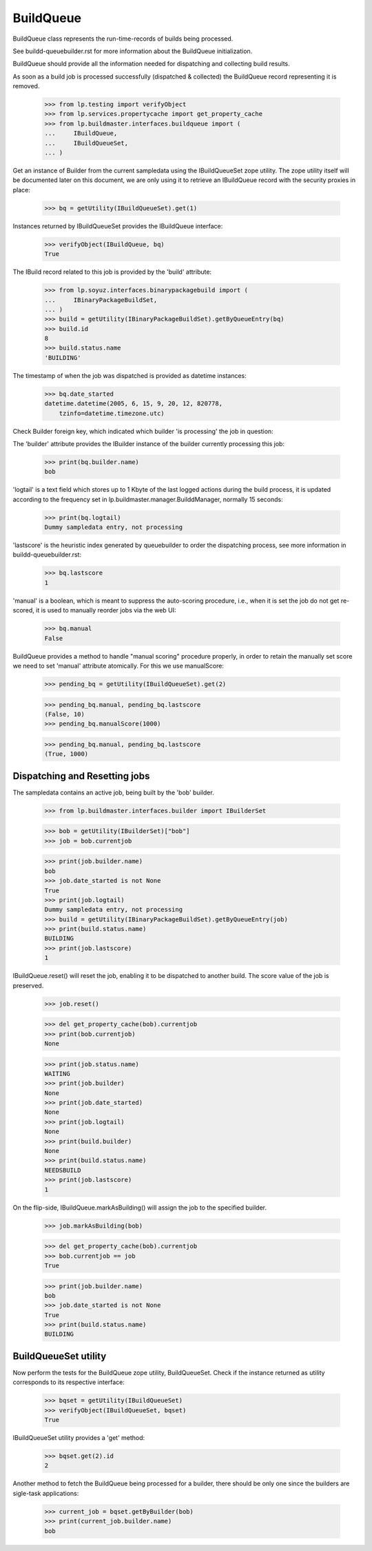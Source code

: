 BuildQueue
==========

BuildQueue class represents the run-time-records of builds being
processed.

See buildd-queuebuilder.rst for more information about the BuildQueue
initialization.

BuildQueue should provide all the information needed for dispatching
and collecting build results.

As soon as a build job is processed successfully (dispatched &
collected) the BuildQueue record representing it is removed.

    >>> from lp.testing import verifyObject
    >>> from lp.services.propertycache import get_property_cache
    >>> from lp.buildmaster.interfaces.buildqueue import (
    ...     IBuildQueue,
    ...     IBuildQueueSet,
    ... )

Get an instance of Builder from the current sampledata using the
IBuildQueueSet zope utility. The zope utility itself will be
documented later on this document, we are only using it to retrieve an
IBuildQueue record with the security proxies in place:

    >>> bq = getUtility(IBuildQueueSet).get(1)

Instances returned by IBuildQueueSet provides the IBuildQueue interface:

    >>> verifyObject(IBuildQueue, bq)
    True

The IBuild record related to this job is provided by the 'build'
attribute:

    >>> from lp.soyuz.interfaces.binarypackagebuild import (
    ...     IBinaryPackageBuildSet,
    ... )
    >>> build = getUtility(IBinaryPackageBuildSet).getByQueueEntry(bq)
    >>> build.id
    8
    >>> build.status.name
    'BUILDING'

The timestamp of when the job was dispatched is provided as datetime
instances:

    >>> bq.date_started
    datetime.datetime(2005, 6, 15, 9, 20, 12, 820778,
        tzinfo=datetime.timezone.utc)

Check Builder foreign key, which indicated which builder 'is processing'
the job in question:

The 'builder' attribute provides the IBuilder instance of the builder
currently processing this job:

    >>> print(bq.builder.name)
    bob

'logtail' is a text field which stores up to 1 Kbyte of the last
logged actions during the build process, it is updated according to the
frequency set in lp.buildmaster.manager.BuilddManager, normally 15 seconds:

    >>> print(bq.logtail)
    Dummy sampledata entry, not processing

'lastscore' is the heuristic index generated by queuebuilder to order
the dispatching process, see more information in
buildd-queuebuilder.rst:

    >>> bq.lastscore
    1

'manual' is a boolean, which is meant to suppress the auto-scoring
procedure, i.e., when it is set the job do not get re-scored, it is
used to manually reorder jobs via the web UI:

    >>> bq.manual
    False

BuildQueue provides a method to handle "manual scoring" procedure
properly, in order to retain the manually set score we need to
set 'manual' attribute atomically. For this we use manualScore:

    >>> pending_bq = getUtility(IBuildQueueSet).get(2)

    >>> pending_bq.manual, pending_bq.lastscore
    (False, 10)
    >>> pending_bq.manualScore(1000)

    >>> pending_bq.manual, pending_bq.lastscore
    (True, 1000)


Dispatching and Resetting jobs
------------------------------

The sampledata contains an active job, being built by the 'bob'
builder.

    >>> from lp.buildmaster.interfaces.builder import IBuilderSet

    >>> bob = getUtility(IBuilderSet)["bob"]
    >>> job = bob.currentjob

    >>> print(job.builder.name)
    bob
    >>> job.date_started is not None
    True
    >>> print(job.logtail)
    Dummy sampledata entry, not processing
    >>> build = getUtility(IBinaryPackageBuildSet).getByQueueEntry(job)
    >>> print(build.status.name)
    BUILDING
    >>> print(job.lastscore)
    1

IBuildQueue.reset() will reset the job, enabling it to be dispatched
to another build. The score value of the job is preserved.

    >>> job.reset()

    >>> del get_property_cache(bob).currentjob
    >>> print(bob.currentjob)
    None

    >>> print(job.status.name)
    WAITING
    >>> print(job.builder)
    None
    >>> print(job.date_started)
    None
    >>> print(job.logtail)
    None
    >>> print(build.builder)
    None
    >>> print(build.status.name)
    NEEDSBUILD
    >>> print(job.lastscore)
    1

On the flip-side, IBuildQueue.markAsBuilding() will assign the job to
the specified builder.

    >>> job.markAsBuilding(bob)

    >>> del get_property_cache(bob).currentjob
    >>> bob.currentjob == job
    True

    >>> print(job.builder.name)
    bob
    >>> job.date_started is not None
    True
    >>> print(build.status.name)
    BUILDING


BuildQueueSet utility
---------------------

Now perform the tests for the BuildQueue zope utility, BuildQueueSet.
Check if the instance returned as utility corresponds to its
respective interface:

    >>> bqset = getUtility(IBuildQueueSet)
    >>> verifyObject(IBuildQueueSet, bqset)
    True

IBuildQueueSet utility provides a 'get' method:

    >>> bqset.get(2).id
    2

Another method to fetch the BuildQueue being processed for a builder,
there should be only one since the builders are sigle-task
applications:

    >>> current_job = bqset.getByBuilder(bob)
    >>> print(current_job.builder.name)
    bob
